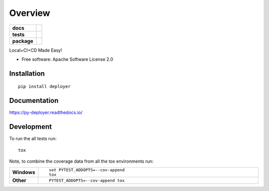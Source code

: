 ========
Overview
========

.. start-badges

.. list-table::
    :stub-columns: 1

    * - docs
      - |docs|
    * - tests
      - | |travis| |appveyor| |requires|
        | |coveralls|
    * - package
      - | |version| |wheel| |supported-versions| |supported-implementations|
        | |commits-since|

.. |docs| image:: https://readthedocs.org/projects/py-deployer/badge/?style=flat
    :target: https://readthedocs.org/projects/py-deployer
    :alt: Documentation Status

.. |travis| image:: https://travis-ci.org/jbenden/deployer.svg?branch=master
    :alt: Travis-CI Build Status
    :target: https://travis-ci.org/jbenden/deployer

.. |appveyor| image:: https://ci.appveyor.com/api/projects/status/github/jbenden/deployer?branch=master&svg=true
    :alt: AppVeyor Build Status
    :target: https://ci.appveyor.com/project/jbenden/deployer

.. |requires| image:: https://requires.io/github/jbenden/deployer/requirements.svg?branch=master
    :alt: Requirements Status
    :target: https://requires.io/github/jbenden/deployer/requirements/?branch=master

.. |coveralls| image:: https://coveralls.io/repos/jbenden/deployer/badge.svg?branch=master&service=github
    :alt: Coverage Status
    :target: https://coveralls.io/github/jbenden/deployer

.. |version| image:: https://img.shields.io/pypi/v/py-deployer.svg
    :alt: PyPI Package latest release
    :target: https://pypi.python.org/pypi/py-deployer

.. |commits-since| image:: https://img.shields.io/github/commits-since/jbenden/deployer/v0.1.0.svg
    :alt: Commits since latest release
    :target: https://github.com/jbenden/deployer/compare/v0.1.0...master

.. |wheel| image:: https://img.shields.io/pypi/wheel/py-deployer.svg
    :alt: PyPI Wheel
    :target: https://pypi.python.org/pypi/py-deployer

.. |supported-versions| image:: https://img.shields.io/pypi/pyversions/py-deployer.svg
    :alt: Supported versions
    :target: https://pypi.python.org/pypi/py-deployer

.. |supported-implementations| image:: https://img.shields.io/pypi/implementation/py-deployer.svg
    :alt: Supported implementations
    :target: https://pypi.python.org/pypi/py-deployer


.. end-badges

Local+CI+CD Made Easy!

* Free software: Apache Software License 2.0

Installation
============

::

    pip install deployer

Documentation
=============

https://py-deployer.readthedocs.io/

Development
===========

To run the all tests run::

    tox

Note, to combine the coverage data from all the tox environments run:

.. list-table::
    :widths: 10 90
    :stub-columns: 1

    - - Windows
      - ::

            set PYTEST_ADDOPTS=--cov-append
            tox

    - - Other
      - ::

            PYTEST_ADDOPTS=--cov-append tox
